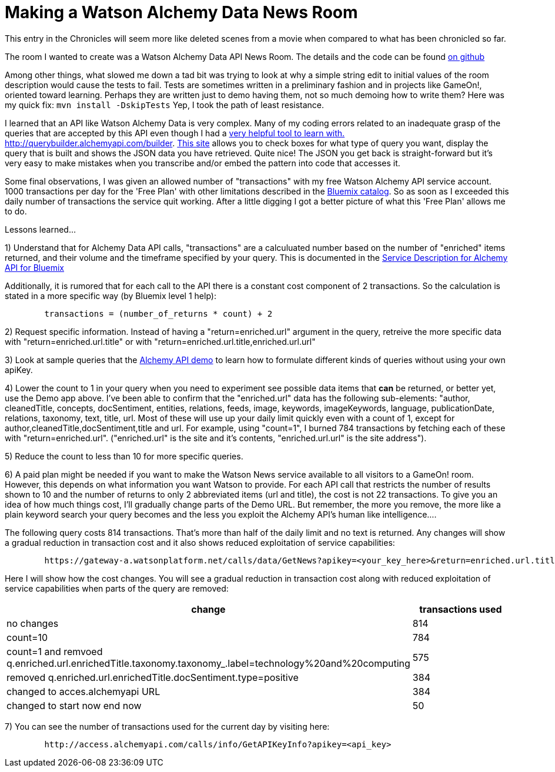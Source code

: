 = Making a Watson Alchemy Data News Room
:icons: font
:signedHeaders: link:../microservices/ApplicationSecurity.adoc
:WebSocketProtocol: link:../microservices/WebSocketProtocol.adoc
:game-on: https://gameontext.org/
:amalgam8: http://amalgam8.io
:news-rm-code: http://github.com/bradleyap/Watson-news-sample-room-java
:demo-tool: http://querybuilder.alchemyapi.com/builder
:bm-cat: http://console.ng.bluemix.net/catalog
:svc-dscr: http://www-03.ibm.com/software/sla/sladb.nsf/pdf/0012-04/$file/i128-0012-04_06-2016_en_US.pdf

This entry in the Chronicles will seem more like deleted scenes from a movie when compared to what has been chronicled so far.

The room I wanted to create was a Watson Alchemy Data API News Room. The details and the code can be found {news-rm-code}[on github]

Among other things, what slowed me down a tad bit was trying to look at why a simple string edit to initial values of the room description would cause the tests to fail. Tests are sometimes written in a preliminary fashion and in projects like GameOn!, oriented toward learning. Perhaps they are written just to demo having them, not so much demoing how to write them? Here was my quick fix: `mvn install -DskipTests` Yep, I took the path of least resistance.

I learned that an API like Watson Alchemy Data is very complex. Many of my coding errors related to an inadequate grasp of the queries that are accepted by this API even though I had a {demo-tool}[very helpful tool to learn with. http://querybuilder.alchemyapi.com/builder]. {demo-tool}[This site] allows you to check boxes for what type of query you want, display the query that is built and shows the JSON data you have retrieved. Quite nice! The JSON you get back is straight-forward but it's very easy to make mistakes when you transcribe and/or embed the pattern into code that accesses it.

Some final observations, I was given an allowed number of "transactions" with my free Watson Alchemy API service account. 1000 transactions per day for the 'Free Plan' with other limitations described in the {bm-cat}[Bluemix catalog]. So as soon as I exceeded this daily number of transactions the service quit working. After a little digging I got a better picture of what this 'Free Plan' allows me to do.

Lessons learned...

1) Understand that for Alchemy Data API calls, "transactions" are a calculuated number based on the number of "enriched" items returned, and their volume and the timeframe specified by your query. This is documented in the {svc-dscr}[Service Description for Alchemy API for Bluemix]

Additionally, it is rumored that for each call to the API there is a constant cost component of 2 transactions. So the calculation is stated in a more specific way (by Bluemix level 1 help):

----
        transactions = (number_of_returns * count) + 2
----

2) Request specific information. Instead of having a "return=enriched.url" argument in the query, retreive the more specific data with "return=enriched.url.title" or with "return=enriched.url.title,enriched.url.url"

3) Look at sample queries that the {demo-tool}[Alchemy API demo] to learn how to formulate different kinds of queries without using your own apiKey.

4) Lower the count to 1 in your query when you need to experiment see possible data items that *can* be returned, or better yet, use the Demo app above. I've been able to confirm that the "enriched.url" data has the following sub-elements: "author, cleanedTitle, concepts, docSentiment, entities, relations, feeds, image, keywords, imageKeywords, language, publicationDate, relations, taxonomy, text, title, url. Most of these will use up your daily limit quickly even with a count of 1, except for author,cleanedTitle,docSentiment,title and url. For example, using "count=1", I burned 784 transactions by fetching each of these with "return=enriched.url". ("enriched.url" is the site and it's contents, "enriched.url.url" is the site address").

5) Reduce the count to less than 10 for more specific queries.

6) A paid plan might be needed if you want to make the Watson News service available to all visitors to a GameOn! room. However, this depends on what information you want Watson to provide. For each API call that restricts the number of results shown to 10 and the number of returns to only 2 abbreviated items (url and title), the cost is not 22 transactions. To give you an idea of how much things cost, I'll gradually change parts of the Demo URL. But remember, the more you remove, the more like a plain keyword search your query becomes and the less you exploit the Alchemy API's human like intelligence....

The following query costs 814 transactions. That's more than half of the daily limit and no text is returned.
Any changes will show a gradual reduction in transaction cost and it also shows reduced exploitation of service capabilities:

----
        https://gateway-a.watsonplatform.net/calls/data/GetNews?apikey=<your_key_here>&return=enriched.url.title,enriched.url.url&start=1484611200&end=1485298800&q.enriched.url.enrichedTitle.entities.entity=|text=IBM,type=company|&q.enriched.url.enrichedTitle.docSentiment.type=positive&q.enriched.url.enrichedTitle.taxonomy.taxonomy_.label=technology%20and%20computing&count=25&outputMode=json
----

Here I will show how the cost changes. You will see a gradual reduction in transaction cost along with reduced exploitation of service capabilities when parts of the query are removed:

[cols="2*" options="header"]
|===
|change
|transactions used

|no changes
|814

|count=10
|784

|count=1 and remvoed q.enriched.url.enrichedTitle.taxonomy.taxonomy_.label=technology%20and%20computing
| 575

|removed q.enriched.url.enrichedTitle.docSentiment.type=positive
|384

|changed to acces.alchemyapi URL
|384

|changed to start now end now
|50
|===

7) You can see the number of transactions used for the current day by visiting here:

----
        http://access.alchemyapi.com/calls/info/GetAPIKeyInfo?apikey=<api_key>
----
